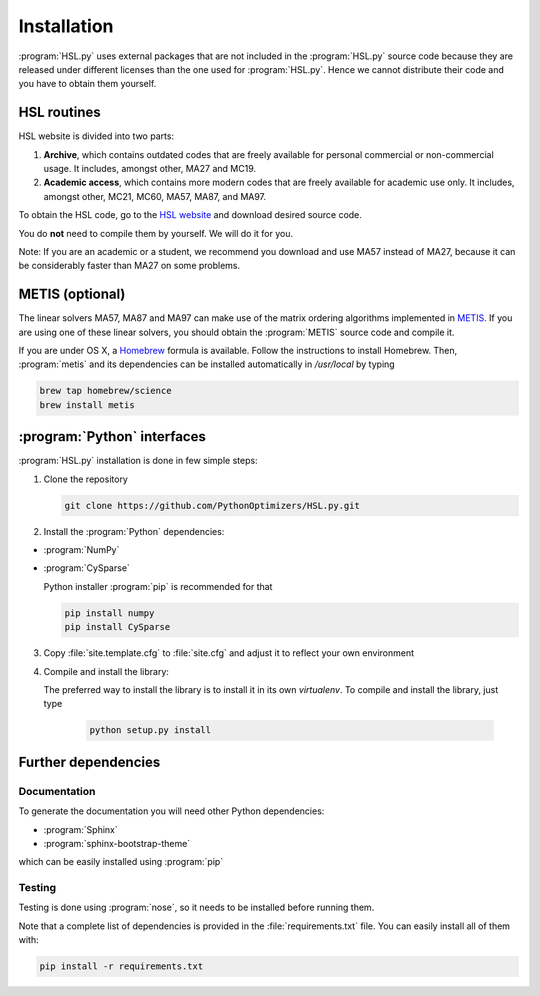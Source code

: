..  hsl_intallation:

Installation
============

:program:`HSL.py` uses external packages that are not included in the :program:`HSL.py`
source code because they are released under different licenses than the one used for
:program:`HSL.py`. Hence we cannot distribute their code and you have to obtain them yourself.

HSL routines
~~~~~~~~~~~~

HSL website is divided into two parts:

1. **Archive**, which contains outdated codes that are freely available for personal commercial or
   non-commercial usage. It includes, amongst other, MA27 and MC19.

2. **Academic access**, which contains more modern codes that are freely available for academic use only.
   It includes, amongst other, MC21, MC60, MA57, MA87, and MA97.

To obtain the HSL code, go to the `HSL website <http://www.hsl.rl.ac.uk/>`_ and download desired source code.

You do **not** need to compile them by yourself. We will do it for you.

Note: If you are an academic or a student, we recommend you download and use MA57 instead of MA27, because
it can be considerably faster than MA27 on some problems.

METIS (optional)
~~~~~~~~~~~~~~~~

The linear solvers MA57, MA87 and MA97 can make use of the matrix ordering algorithms implemented in
`METIS <http://glaros.dtc.umn.edu/gkhome/metis/metis/overview>`_.
If you are using one of these linear solvers, you should obtain the :program:`METIS` source code and compile it.

If you are under OS X, a `Homebrew <http://brew.sh>`_ formula is available. Follow the instructions to install Homebrew.
Then, :program:`metis` and its dependencies can be installed automatically in `/usr/local` by typing

.. code-block:: bash

    brew tap homebrew/science
    brew install metis



:program:`Python` interfaces
~~~~~~~~~~~~~~~~~~~~~~~~~~~~

:program:`HSL.py` installation is done in few simple steps:

1. Clone the repository

   .. code-block:: bash

      git clone https://github.com/PythonOptimizers/HSL.py.git


2. Install the :program:`Python` dependencies:

- :program:`NumPy`
- :program:`CySparse`

  Python installer :program:`pip` is recommended for that

  .. code-block:: bash

      pip install numpy
      pip install CySparse


3. Copy :file:`site.template.cfg` to :file:`site.cfg` and adjust it to reflect your own environment

4. Compile and install the library:

   The preferred way to install the library is to install it in its own `virtualenv`.
   To compile and install the library, just type

     .. code-block:: bash

        python setup.py install



Further dependencies
~~~~~~~~~~~~~~~~~~~~

Documentation
^^^^^^^^^^^^^

To generate the documentation you will need other Python dependencies:

- :program:`Sphinx`
- :program:`sphinx-bootstrap-theme`

which can be easily installed using :program:`pip`


Testing
^^^^^^^
Testing is done using :program:`nose`, so it needs to be installed before running them.


Note that a complete list of dependencies is provided in the :file:`requirements.txt` file. You can easily install all of them with:

..  code-block:: bash

    pip install -r requirements.txt
